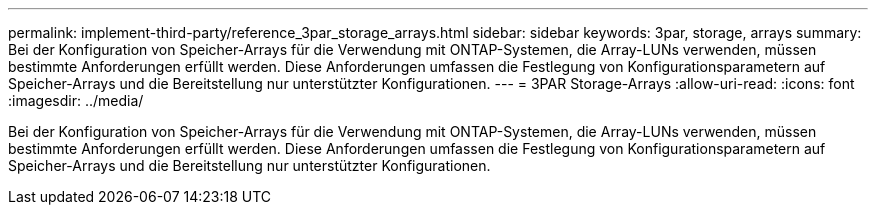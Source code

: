 ---
permalink: implement-third-party/reference_3par_storage_arrays.html 
sidebar: sidebar 
keywords: 3par, storage, arrays 
summary: Bei der Konfiguration von Speicher-Arrays für die Verwendung mit ONTAP-Systemen, die Array-LUNs verwenden, müssen bestimmte Anforderungen erfüllt werden. Diese Anforderungen umfassen die Festlegung von Konfigurationsparametern auf Speicher-Arrays und die Bereitstellung nur unterstützter Konfigurationen. 
---
= 3PAR Storage-Arrays
:allow-uri-read: 
:icons: font
:imagesdir: ../media/


[role="lead"]
Bei der Konfiguration von Speicher-Arrays für die Verwendung mit ONTAP-Systemen, die Array-LUNs verwenden, müssen bestimmte Anforderungen erfüllt werden. Diese Anforderungen umfassen die Festlegung von Konfigurationsparametern auf Speicher-Arrays und die Bereitstellung nur unterstützter Konfigurationen.
